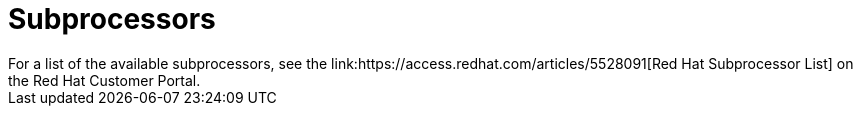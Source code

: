 // Module included in the following assemblies:
//
// * rosa_architecture/rosa_policy_service_definition/rosa-sre-access.adoc
:_mod-docs-content-type: CONCEPT
[id="sre-rosa-policy-subprocessors_{context}"]
= Subprocessors
For a list of the available subprocessors, see the link:https://access.redhat.com/articles/5528091[Red{nbsp}Hat Subprocessor List] on the Red{nbsp}Hat Customer Portal.